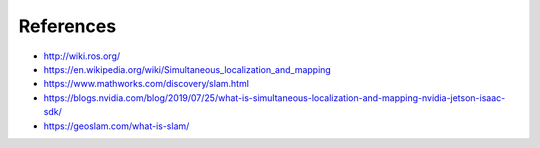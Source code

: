 References
############

* http://wiki.ros.org/
* https://en.wikipedia.org/wiki/Simultaneous_localization_and_mapping
* https://www.mathworks.com/discovery/slam.html
* https://blogs.nvidia.com/blog/2019/07/25/what-is-simultaneous-localization-and-mapping-nvidia-jetson-isaac-sdk/
* https://geoslam.com/what-is-slam/